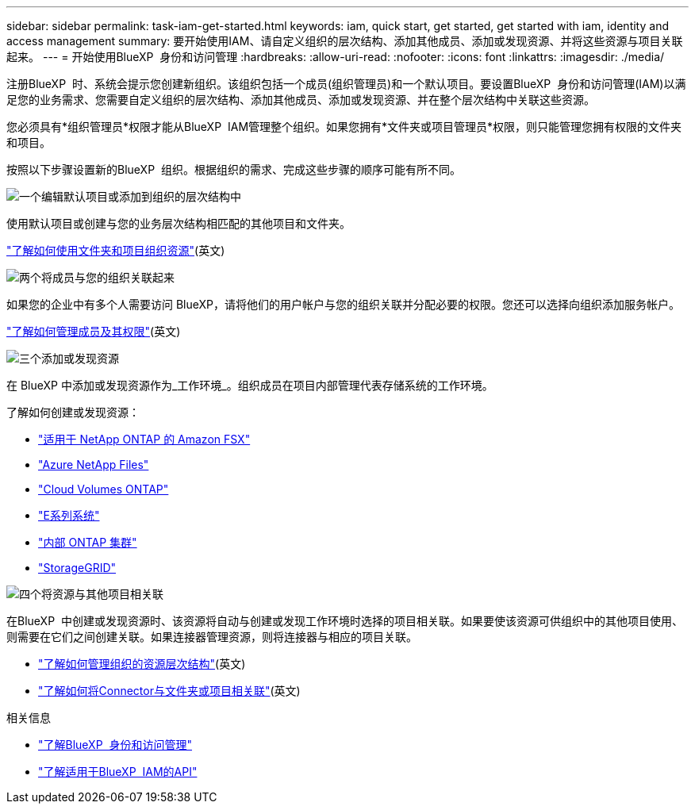---
sidebar: sidebar 
permalink: task-iam-get-started.html 
keywords: iam, quick start, get started, get started with iam, identity and access management 
summary: 要开始使用IAM、请自定义组织的层次结构、添加其他成员、添加或发现资源、并将这些资源与项目关联起来。 
---
= 开始使用BlueXP  身份和访问管理
:hardbreaks:
:allow-uri-read: 
:nofooter: 
:icons: font
:linkattrs: 
:imagesdir: ./media/


[role="lead"]
注册BlueXP  时、系统会提示您创建新组织。该组织包括一个成员(组织管理员)和一个默认项目。要设置BlueXP  身份和访问管理(IAM)以满足您的业务需求、您需要自定义组织的层次结构、添加其他成员、添加或发现资源、并在整个层次结构中关联这些资源。

您必须具有*组织管理员*权限才能从BlueXP  IAM管理整个组织。如果您拥有*文件夹或项目管理员*权限，则只能管理您拥有权限的文件夹和项目。

按照以下步骤设置新的BlueXP  组织。根据组织的需求、完成这些步骤的顺序可能有所不同。

.image:https://raw.githubusercontent.com/NetAppDocs/common/main/media/number-1.png["一个"]编辑默认项目或添加到组织的层次结构中
[role="quick-margin-para"]
使用默认项目或创建与您的业务层次结构相匹配的其他项目和文件夹。

[role="quick-margin-para"]
link:task-iam-manage-folders-projects.html["了解如何使用文件夹和项目组织资源"](英文)

.image:https://raw.githubusercontent.com/NetAppDocs/common/main/media/number-2.png["两个"]将成员与您的组织关联起来
[role="quick-margin-para"]
如果您的企业中有多个人需要访问 BlueXP，请将他们的用户帐户与您的组织关联并分配必要的权限。您还可以选择向组织添加服务帐户。

[role="quick-margin-para"]
link:task-iam-manage-members-permissions.html["了解如何管理成员及其权限"](英文)

.image:https://raw.githubusercontent.com/NetAppDocs/common/main/media/number-3.png["三个"]添加或发现资源
[role="quick-margin-para"]
在 BlueXP 中添加或发现资源作为_工作环境_。组织成员在项目内部管理代表存储系统的工作环境。

[role="quick-margin-para"]
了解如何创建或发现资源：

[role="quick-margin-list"]
* https://docs.netapp.com/us-en/bluexp-fsx-ontap/index.html["适用于 NetApp ONTAP 的 Amazon FSX"^]
* https://docs.netapp.com/us-en/bluexp-azure-netapp-files/index.html["Azure NetApp Files"^]
* https://docs.netapp.com/us-en/bluexp-cloud-volumes-ontap/index.html["Cloud Volumes ONTAP"^]
* https://docs.netapp.com/us-en/bluexp-e-series/index.html["E系列系统"^]
* https://docs.netapp.com/us-en/bluexp-ontap-onprem/index.html["内部 ONTAP 集群"^]
* https://docs.netapp.com/us-en/bluexp-storagegrid/index.html["StorageGRID"^]


.image:https://raw.githubusercontent.com/NetAppDocs/common/main/media/number-4.png["四个"]将资源与其他项目相关联
[role="quick-margin-para"]
在BlueXP  中创建或发现资源时、该资源将自动与创建或发现工作环境时选择的项目相关联。如果要使该资源可供组织中的其他项目使用、则需要在它们之间创建关联。如果连接器管理资源，则将连接器与相应的项目关联。

[role="quick-margin-list"]
* link:task-iam-manage-resources.html["了解如何管理组织的资源层次结构"](英文)
* link:task-iam-associate-connectors.html["了解如何将Connector与文件夹或项目相关联"](英文)


.相关信息
* link:concept-identity-and-access-management.html["了解BlueXP  身份和访问管理"]
* https://docs.netapp.com/us-en/bluexp-automation/tenancyv4/overview.html["了解适用于BlueXP  IAM的API"^]


